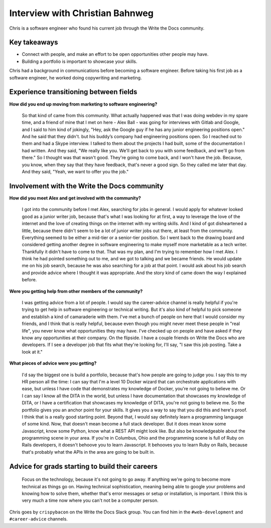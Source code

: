 Interview with Christian Bahnweg
================================

Chris is a software engineer who found his current job through the Write the Docs community. 

Key takeaways
-------------
* Connect with people, and make an effort to be open opportunities other people may have. 
* Building a portfolio is important to showcase your skills.


Chris had a background in communications before becoming a software engineer. Before taking his first 
job as a software engineer, he worked doing copywriting and marketing.

Experience transitioning between fields
---------------------------------------

**How did you end up moving from marketing to software engineering?**

    So that kind of came from this community. What actually happened was that I was doing webdev in my spare 
    time, and a friend of mine that I met on here - Alex Ball - was going for interviews with Gitlab and 
    Google, and I said to him kind of jokingly, "Hey, ask the Google guy if he has any junior engineering
    positions open." And he said that they didn't. but his buddy’s company had engineering positions open. 
    So I reached out to them and had a Skype interview. I talked to them about the projects I had built, 
    some of the documentation I had written. And they said, "We really like you. We'll get back to you with 
    some feedback, and we'll go from there." So I thought was that wasn't good. They're going to come back, 
    and I won't have the job. Because, you know, when they say that they have feedback, that's never a good 
    sign. So they called me later that day. And they said, "Yeah, we want to offer you the job."

Involvement with the Write the Docs community
---------------------------------------------

**How did you meet Alex and get involved with the community?**

    I got into the community before I met Alex, searching for jobs in general. I would apply for whatever 
    looked good as a junior writer job, because that's what I was looking for at first, a way to leverage 
    the love of the internet and the love of creating things on the internet with my writing skills. And I 
    kind of got disheartened a little, because there didn't seem to be a lot of junior writer jobs out there, 
    at least from the community. Everything seemed to be either a mid-tier or a senior-tier position. So I 
    went back to the drawing board and considered getting another degree in software engineering to make 
    myself more marketable as a tech writer. Thankfully it didn't have to come to that. That was my plan, 
    and I'm trying to remember how I met Alex. I think he had pointed something out to me, and we got to 
    talking and we became friends. He would update me on his job search, because he was also searching for 
    a job at that point. I would ask about his job search and provide advice where I thought it was 
    appropriate. And the story kind of came down the way I explained before.

**Were you getting help from other members of the community?**

    I was getting advice from a lot of people. I would say the career-advice channel is really helpful if 
    you're trying to get help in software engineering or technical writing. But it's also kind of helpful 
    to pick someone and establish a kind of camaraderie with them. I've met a bunch of people on here that 
    I would consider my friends, and I think that is really helpful, because even though you might never 
    meet these people in "real life", you never know what opportunities they may have. I've checked up on 
    people and have asked if they know any opportunities at their company. On the flipside. I have a couple
    friends on Write the Docs who are developers. If I see a developer job that fits what they're looking 
    for, I'll say, "I saw this job posting. Take a look at it."

**What pieces of advice were you getting?**

    I'd say the biggest one is build a portfolio, because that's how people are going to judge you. I say 
    this to my HR person all the time: I can say that I'm a level 10 Docker wizard that can orchestrate 
    applications with ease, but unless I have code that demonstrates my knowledge of Docker, you're not 
    going to believe me. Or I can say I know all the DITA in the world, but unless I have documentation 
    that showcases my knowledge of DITA, or I have a certification that showcases my knowledge of DITA, 
    you're not going to believe me. So the portfolio gives you an anchor point for your skills. It gives 
    you a way to say that you did this and here's proof. I think that is a really good starting point. 
    Beyond that, I would say definitely learn a programming language of some kind. Now, that doesn't mean 
    become a full stack developer. But it does mean know some Javascript, know some Python, know what a 
    REST API might look like. But also be knowledgeable about the programming scene in your area. If you're 
    in Columbus, Ohio and the programming scene is full of Ruby on Rails developers, it doesn't behoove you 
    to learn Javascript. It behooves you to learn Ruby on Rails, because that's probably what the APIs in 
    the area are going to be built in.

Advice for grads starting to build their careers
------------------------------------------------

    Focus on the technology, because it's not going to go away. If anything we're going to become more 
    technical as things go on. Having technical sophistication, meaning being able to google your problems 
    and knowing how to solve them, whether that's error messages or setup or installation, is important. I 
    think this is very much a time now where you can't not be a computer person.


Chris goes by ``crispybacon`` on the Write the Docs Slack group. You can find him in the ``#web-development`` and ``#career-advice`` channels.



